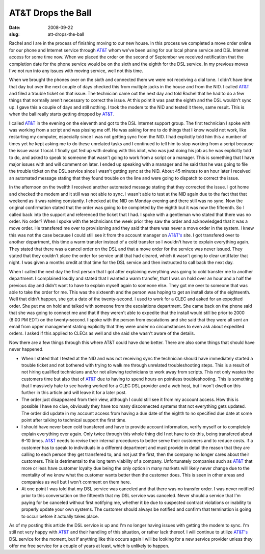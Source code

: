 AT&T Drops the Ball
###################
:date: 2008-09-22
:slug: att-drops-the-ball

Rachel and I are in the process of finishing moving to our new house. In
this process we completed a move order online for our phone and Internet
service through `AT&T`_ whom we've been using for our local phone
service and DSL Internet access for some time now. When we placed the
order on the second of September we received notification that the
completion date for the phone service would be on the sixth and the
eighth for the DSL service. In my previous moves I've not run into any
issues with moving service, well not this time.

When we brought the phones over on the sixth and connected them we were
not receiving a dial tone. I didn't have time that day but over the next
couple of days checked this from multiple jacks in the house and from
the NID. I called `AT&T`_ and filed a trouble ticket on that issue. The
technician came out the next day and told Rachel that he had to do a few
things that normally aren't necessary to correct the issue. At this
point it was past the eighth and the DSL wouldn't sync up. I gave this a
couple of days and still nothing. I took the modem to the NID and tested
it there, same result. This is when the ball really starts getting
dropped by `AT&T`_.

I called `AT&T`_ in the evening on the eleventh and got to the DSL
Internet support group. The first technician I spoke with was working
from a script and was pissing me off. He was asking for me to do things
that I know would not work, like restarting my computer, especially
since I was not getting sync from the NID. I had explicitly told him
this a number of times yet he kept asking me to do these unrelated tasks
and I continued to tell him to stop working from a script because the
issue wasn't local. I finally got fed up with dealing with this idiot,
who was just doing his job as he was explicitly told to do, and asked to
speak to someone that wasn't going to work from a script or a manager.
This is something that I have major issues with and will comment on
later. I ended up speaking with a manager and he said that he was going
to file the trouble ticket on the DSL service since I wasn't getting
sync at the NID. About 45 minutes to an hour later I received an
automated message stating that they found trouble on the line and were
going to dispatch to correct the issue.

In the afternoon on the twelfth I received another automated message
stating that they corrected the issue. I got home and checked the modem
and it still was not able to sync. I wasn't able to test at the NID
again due to the fact that that weekend as it was raining constantly. I
checked at the NID on Monday evening and there still was no sync. Now
the original confirmation stated that the order was going to be
completed by the eighth but it was now the fifteenth. So I called back
into the support and referenced the ticket that I had. I spoke with a
gentleman who stated that there was no order. No order? When I spoke
with the technicians the week prior they saw the order and acknowledged
that it was a move order. He transfered me over to provisioning and they
said that there was never a move order in the system. I knew this was
not the case because I could still see it from the account manager on
`AT&T's`_ site. I got transfered over to another department, this time a
warm transfer instead of a cold transfer so I wouldn't have to explain
everything again. They stated that there was a cancel order on the DSL
and that a move order for the service was never issued. They stated that
they couldn't place the order for service until that had cleared, which
it wasn't going to clear until later that night. I was given a months
credit at that time for the DSL service and then instructed to call back
the next day.

When I called the next day the first person that I got after explaining
everything was going to cold transfer me to another department. I
complained loudly and stated that I wanted a warm transfer, that I was
on hold over an hour and a half the previous day and didn't want to have
to explain myself again to someone else. They got me over to someone
that was able to take the order for me. This was the sixteenth and the
person was hoping to get an install date of the eighteenth. Well that
didn't happen, she got a date of the twenty-second. I used to work for a
CLEC and asked for an expedited order. She put me on hold and talked
with someone from the escalations department. She came back on the phone
said that she was going to connect me and that if they weren't able to
expedite that the install would still be prior to 2000 (8:00 PM EDT) on
the twenty-second. I spoke with the person from escalations and she said
that they were all sent an email from upper management stating
explicitly that they were under no circumstances to even ask about
expedited orders. I asked if this applied to CLECs as well and she said
she wasn't aware of the details.

Now there are a few things through this where AT&T could have done
better. There are also some things that should have never happened.

-  When I stated that I tested at the NID and was not receiving sync the
   technician should have immediately started a trouble ticket and not
   bothered with trying to walk me through unrelated troubleshooting
   steps. This is a result of not hiring qualified technicians and/or
   not allowing technicians to work away from scripts. This not only
   wastes the customers time but also that of `AT&T`_ due to having to
   spend hours on pointless troubleshooting. This is something that I
   massively hate to see having worked for a CLEC DSL provider and a web
   host, but I won't dwell on this further in this article and will
   leave it for a later post.
-  The order just disappeared from their view, although I could still
   see it from my account access. How this is possible I have no clue,
   obviously they have too many disconnected systems that not everything
   gets updated. The order did update in my account access from having a
   due date of the eighth to no specified due date at some point after
   talking to technical support the first time.
-  I should have never been cold transfered and have to provide account
   information, verify myself or to completely explain everything over
   again. Only twice through this whole thing did I not have to do this,
   being transfered about 6-10 times. `AT&T`_ needs to revise their
   internal procedures to better serve their customers and to reduce
   costs. If a customer has to speak to individuals in a different
   department and must provide in detail the reason that they are
   calling to each person they get transfered to, and not just the
   first, then the company no longer cares about their customers. This
   is detrimental to the long term viability of a company. Unfortunately
   companies such as `AT&T`_ that more or less have customer loyalty due
   being the only option in many markets will likely never change due to
   the mentality of we know what the customer wants better then the
   customer does. This is seen in other areas and companies as well but
   I won't comment on them here.
-  At one point I was told that my DSL service was canceled and that
   there was no transfer order. I was never notified prior to this
   conversation on the fifteenth that my DSL service was canceled. Never
   should a service that I'm paying for be canceled without first
   notifying me, whether it be due to suspected contract violations or
   inability to properly update your own systems. The customer should
   always be notified and confirm that termination is going to occur
   before it actually takes place.

As of my posting this article the DSL service is up and I'm no longer
having issues with getting the modem to sync. I'm still not very happy
with `AT&T`_ and their handling of this situation, or rather lack
thereof. I will continue to utilize `AT&T's`_ DSL service for the
moment, but if anything like this occurs again I will be looking for a
new service provider unless they offer me free service for a couple of
years at least, which is unlikely to happen.

.. _AT&T: http://www.att.com/
.. _AT&T's: http://www.att.com/

